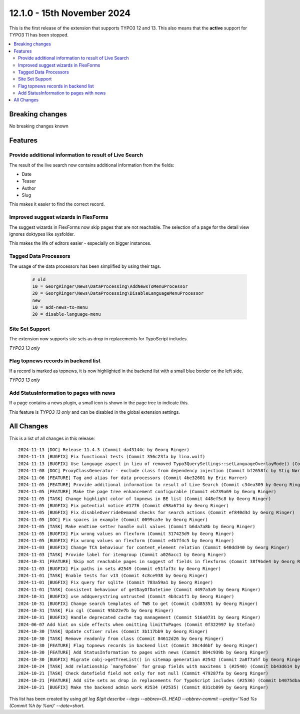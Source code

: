 12.1.0 - 15th November 2024
===========================

This is the first release of the extension that supports TYPO3 12 and 13.
This also means that the **active** support for TYPO3 11 has been stopped.


.. contents::
        :local:
        :depth: 3

Breaking changes
-----------------

No breaking changes known

Features
--------

Provide additional information to result of Live Search
~~~~~~~~~~~~~~~~~~~~~~~~~~~~~~~~~~~~~~~~~~~~~~~~~~~~~~~
The result of the live search now contains additional information from the fields:

- Date
- Teaser
- Author
- Slug

This makes it easier to find the correct record.

Improved suggest wizards in FlexForms
~~~~~~~~~~~~~~~~~~~~~~~~~~~~~~~~~~~~~

The suggest wizards in FlexForms now skip pages that are not reachable.
The selection of a page for the detail view ignores doktypes like sysfolder.

This makes the life of editors easier - especially on bigger instances.

Tagged Data Processors
~~~~~~~~~~~~~~~~~~~~~~
The usage of the data processors has been simplified by using their tags.

   .. code-block:: typoscript

      # old
      10 = GeorgRinger\News\DataProcessing\AddNewsToMenuProcessor
      20 = GeorgRinger\News\DataProcessing\DisableLanguageMenuProcessor
      new
      10 = add-news-to-menu
      20 = disable-language-menu


Site Set Support
~~~~~~~~~~~~~~~~
The extension now supports site sets as drop in replacements for TypoScript includes.

*TYPO3 13 only*

Flag topnews records in backend list
~~~~~~~~~~~~~~~~~~~~~~~~~~~~~~~~~~~~
If a record is marked as topnews, it is now highlighted in the backend list
with a small blue border on the left side.

*TYPO3 13 only*


Add StatusInformation to pages with news
~~~~~~~~~~~~~~~~~~~~~~~~~~~~~~~~~~~~~~~~
If a page contains a news plugin, a small icon is shown in the page tree to indicate this.

This feature is *TYPO3 13 only* and can be disabled in the global extension settings.


All Changes
-----------
This is a list of all changes in this release: ::

    2024-11-13 [DOC] Release 11.4.3 (Commit da43144c by Georg Ringer)
    2024-11-13 [BUGFIX] Fix functional tests (Commit 356c23fa by lina.wolf)
    2024-11-13 [BUGFIX] Use language aspect in lieu of removed Typo3QuerySettings::setLanguageOverlayMode() (Commit 175e3e74 by lina.wolf)
    2024-11-08 [DOC] ProxyClassGenerator - exclude class from dependency injection (Commit bf2658fc by Stig Nørgaard Færch)
    2024-11-06 [FEATURE] Tag and alias for data processors (Commit 4be32601 by Eric Harrer)
    2024-11-05 [FEATURE] Provide additional information to result of Live Search (Commit c34ea309 by Georg Ringer)
    2024-11-05 [FEATURE] Make the page tree enhancement configurable (Commit eb739a69 by Georg Ringer)
    2024-11-05 [TASK] Change highlight color of topnews in BE list (Commit 448ef5c8 by Georg Ringer)
    2024-11-05 [BUGFIX] Fix potential notice #1776 (Commit d98a671d by Georg Ringer)
    2024-11-05 [BUGFIX] Fix disableOverrideDemand checks for search actions (Commit ef840d3d by Georg Ringer)
    2024-11-05 [DOC] Fix spaces in example (Commit 0099ca3e by Georg Ringer)
    2024-11-05 [TASK] Make endtime setter handle null values (Commit b6da7a8b by Georg Ringer)
    2024-11-05 [BUGFIX] Fix wrong values on flexform (Commit 317423d9 by Georg Ringer)
    2024-11-05 [BUGFIX] Fix wrong values on flexform (Commit e4b7f4c5 by Georg Ringer)
    2024-11-03 [BUGFIX] Change TCA behaviour for content_element relation (Commit 640dd340 by Georg Ringer)
    2024-11-03 [TASK] Provide label for itemgroup (Commit a026acc1 by Georg Ringer)
    2024-10-31 [FEATURE] Skip not reachable pages in suggest of fields in flexforms (Commit 38f9bde4 by Georg Ringer)
    2024-11-03 [BUGFIX] Fix paths in sets #2549 (Commit e51faf3c by Georg Ringer)
    2024-11-01 [TASK] Enable tests for v13 (Commit 4c8ce938 by Georg Ringer)
    2024-11-01 [BUGFIX] Fix query for sqlite (Commit 783a59a1 by Georg Ringer)
    2024-11-01 [TASK] Consistent behaviour of getDayOfDatetime (Commit 4497a3a9 by Georg Ringer)
    2024-10-31 [BUGFIX] use addquerystring untrusted (Commit 4b3ca1f1 by Georg Ringer)
    2024-10-31 [BUGFIX] Change search templates of TWB to get (Commit c1d85351 by Georg Ringer)
    2024-10-31 [TASK] Fix cgl (Commit 95b22e7b by Georg Ringer)
    2024-10-31 [BUGFIX] Handle deprecated cache tag management (Commit 516a0731 by Georg Ringer)
    2024-06-07 Add hint on side effects when omitting limitToPages (Commit 0f322997 by Stefan)
    2024-10-30 [TASK] Update csfixer rules (Commit 3b117bb9 by Georg Ringer)
    2024-10-30 [TASK] Remove readonly from class (Commit 84612d26 by Georg Ringer)
    2024-10-30 [FEATURE] Flag topnews records in backend list (Commit 30c4d6bf by Georg Ringer)
    2024-10-30 [FEATURE] Add StatusInformation to pages with news (Commit 804c939b by Georg Ringer)
    2024-10-30 [BUGFIX] Migrate cobj->getTreeList() in sitemap generation #2542 (Commit 2a8f7a5f by Georg Ringer)
    2024-10-24 [TASK] Add relationship `manyToOne` for group fields with maxitems 1 (#2540) (Commit bb43d614 by Nikita Hovratov)
    2024-10-21 [TASK] Check datefield field not only for not null (Commit 479287fa by Georg Ringer)
    2024-10-21 [FEATURE] Add site sets as drop in replacements for TypoScript includes (#2536) (Commit b4075dba by Lina Wolf)
    2024-10-21 [BUGFIX] Make the backend admin work #2534 (#2535) (Commit 031cb899 by Georg Ringer)

This list has been created by using `git log $(git describe --tags --abbrev=0)..HEAD --abbrev-commit --pretty='%ad %s (Commit %h by %an)' --date=short`.
